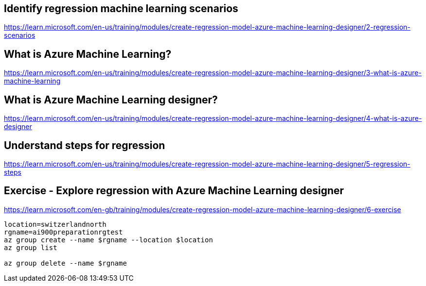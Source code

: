 == Identify regression machine learning scenarios
https://learn.microsoft.com/en-us/training/modules/create-regression-model-azure-machine-learning-designer/2-regression-scenarios

== What is Azure Machine Learning?
https://learn.microsoft.com/en-us/training/modules/create-regression-model-azure-machine-learning-designer/3-what-is-azure-machine-learning

== What is Azure Machine Learning designer?
https://learn.microsoft.com/en-us/training/modules/create-regression-model-azure-machine-learning-designer/4-what-is-azure-designer

== Understand steps for regression
https://learn.microsoft.com/en-us/training/modules/create-regression-model-azure-machine-learning-designer/5-regression-steps

== Exercise - Explore regression with Azure Machine Learning designer
https://learn.microsoft.com/en-gb/training/modules/create-regression-model-azure-machine-learning-designer/6-exercise

[source, shell]
----
location=switzerlandnorth
rgname=ai900preparationrgtest
az group create --name $rgname --location $location
az group list

az group delete --name $rgname
----